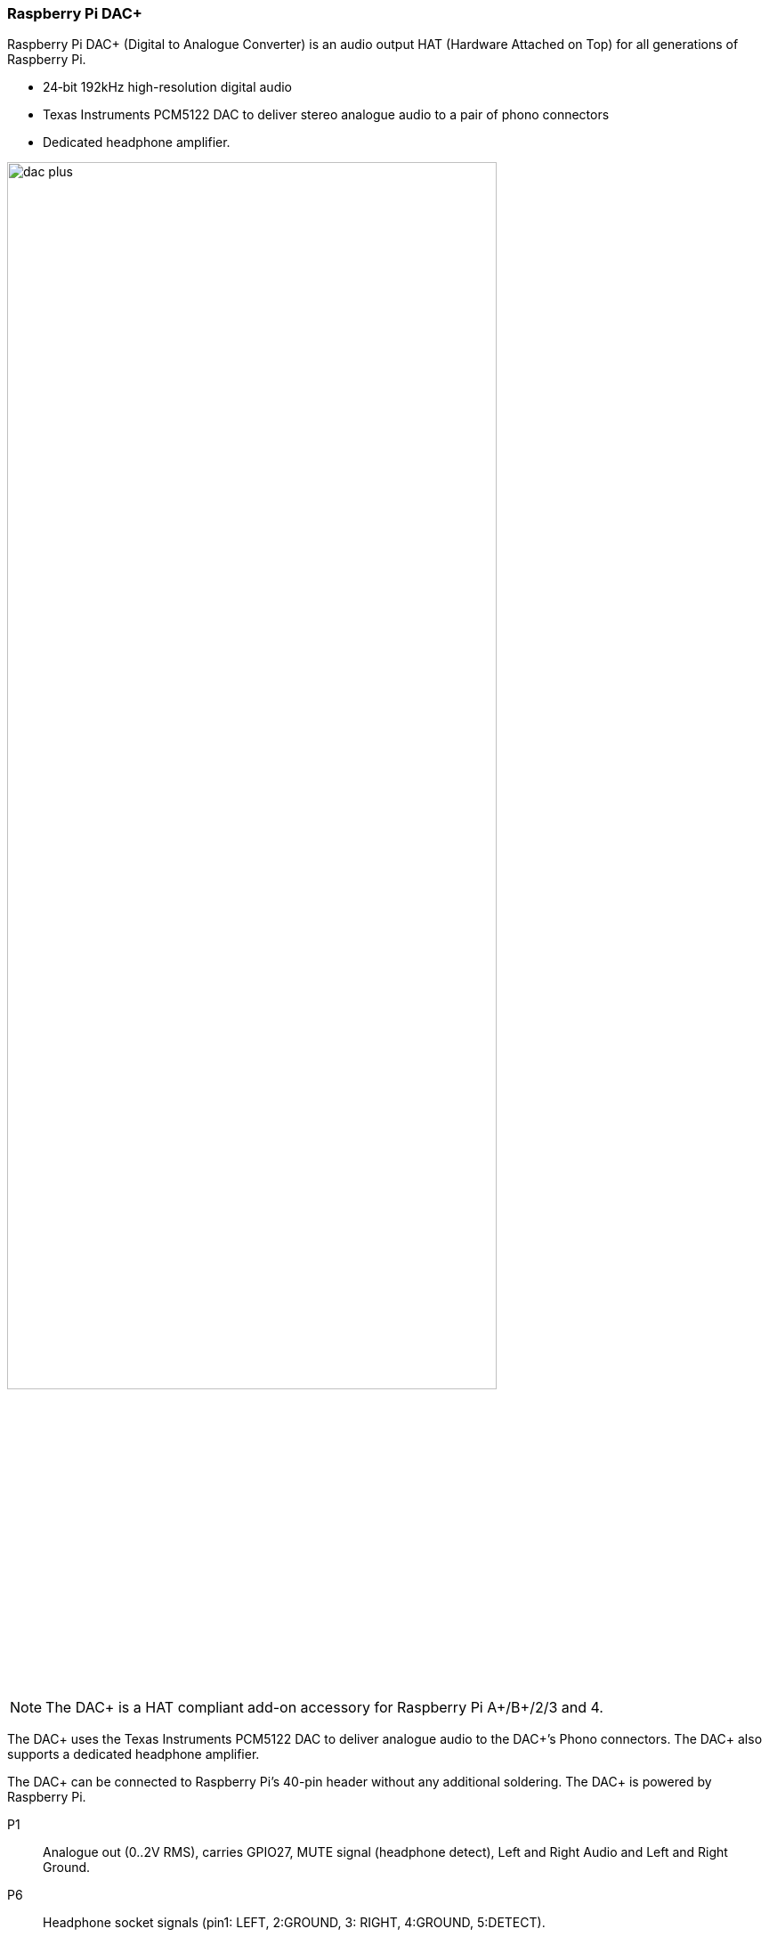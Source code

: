 === Raspberry Pi DAC{plus}

Raspberry Pi DAC{plus} (Digital to Analogue Converter) is an audio output HAT (Hardware Attached on Top) for all generations of Raspberry Pi.

* 24‑bit 192kHz high-resolution digital audio
* Texas Instruments PCM5122 DAC to deliver stereo analogue audio to a pair of phono connectors
* Dedicated headphone amplifier.

image::images/dac_plus.png[width="80%"]

NOTE: The DAC{plus} is a HAT compliant add-on accessory for Raspberry Pi A{plus}/B{plus}/2/3 and 4.

The DAC{plus} uses the Texas Instruments PCM5122 DAC to deliver analogue audio to the DAC{plus}’s
Phono connectors. The DAC{plus} also supports a dedicated headphone amplifier.

The DAC{plus} can be connected to Raspberry Pi’s 40-pin header without any additional
soldering. The DAC{plus} is powered by Raspberry Pi.

P1:: Analogue out (0..2V RMS), carries GPIO27, MUTE signal (headphone detect), Left and Right
Audio and Left and Right Ground.
P6:: Headphone socket signals (pin1: LEFT, 2:GROUND, 3: RIGHT, 4:GROUND, 5:DETECT).